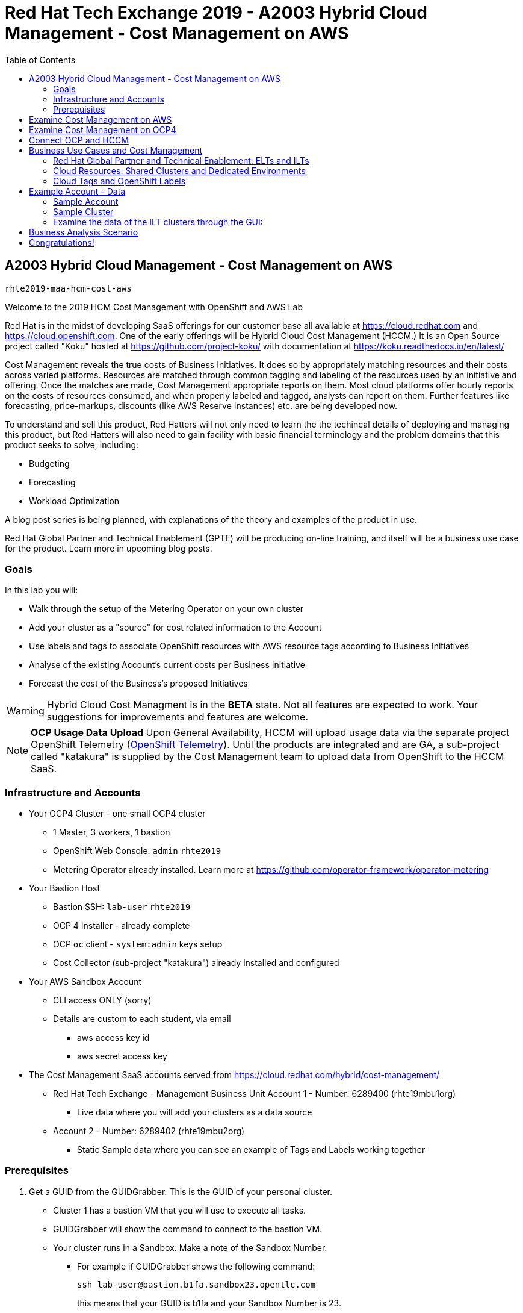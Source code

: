 :toc:

= Red Hat Tech Exchange 2019 - A2003 Hybrid Cloud Management - Cost Management on AWS


== A2003 Hybrid Cloud Management - Cost Management on AWS


`rhte2019-maa-hcm-cost-aws`

Welcome to the 2019 HCM Cost Management with OpenShift and AWS Lab

Red Hat is in the midst of developing SaaS offerings for our customer base all available at link:https://cloud.redhat.com[^] and link:https://cloud.openshift.com[^]. One of the early offerings will be Hybrid Cloud Cost Management (HCCM.) It is an Open Source project called "Koku" hosted at link:https://github.com/project-koku/[^] with documentation at link:https://koku.readthedocs.io/en/latest/[^]

Cost Management reveals the true costs of Business Initiatives.  It does so by appropriately matching resources and their costs across varied platforms.  Resources are matched through common tagging and labeling of the resources used by an initiative and offering.  Once the matches are made, Cost Management appropriate reports on them. Most cloud platforms offer hourly reports on the costs of resources consumed, and when properly labeled and tagged, analysts can report on them. Further features like forecasting, price-markups, discounts (like AWS Reserve Instances) etc. are being developed now.

To understand and sell this product, Red Hatters will not only need to learn the the techincal details of deploying and managing this product, but Red Hatters will also need to gain facility with basic financial terminology and the problem domains that this product seeks to solve, including:

* Budgeting
* Forecasting
* Workload Optimization

A blog post series is being planned, with explanations of the theory and examples of the product in use.

Red Hat Global Partner and Technical Enablement (GPTE) will be producing on-line training, and itself will be a business use case for the product.  Learn more in upcoming blog posts.

=== Goals

In this lab you will:

* Walk through the setup of the Metering Operator on your own cluster
* Add your cluster as a "source" for cost related information to the Account
* Use labels and tags to associate OpenShift resources with AWS resource tags according to Business Initiatives
* Analyse of the existing Account's current costs per Business Initiative
* Forecast the cost of the Business's proposed Initiatives

[WARNING]
Hybrid Cloud Cost Managment is in the *BETA* state.  Not all features are expected to work.  Your suggestions for improvements and features are welcome.

[NOTE]
*OCP Usage Data Upload*
Upon General Availability, HCCM will upload usage data via the separate project OpenShift Telemetry (link:https://docs.openshift.com/container-platform/4.1/telemetry/about-telemetry.html[OpenShift Telemetry^]).  Until the products are integrated and are GA, a sub-project called "katakura" is supplied by the Cost Management team to upload data from OpenShift to the HCCM SaaS.

=== Infrastructure and Accounts

* Your OCP4 Cluster - one small OCP4 cluster
** 1 Master, 3 workers, 1 bastion
** OpenShift Web Console: `admin` `rhte2019`
** Metering Operator already installed. Learn more at link:https://github.com/operator-framework/operator-metering[^]

* Your Bastion Host
** Bastion SSH: `lab-user` `rhte2019`
** OCP 4 Installer - already complete
** OCP `oc` client - `system:admin` keys setup
** Cost Collector (sub-project "katakura") already installed and configured

* Your AWS Sandbox Account
** CLI access ONLY (sorry)
** Details are custom to each student, via email
*** aws access key id
*** aws secret access key

* The Cost Management SaaS accounts served from link:https://cloud.redhat.com/hybrid/cost-management/[^] 
** Red Hat Tech Exchange - Management Business Unit Account 1 - Number: 6289400 (rhte19mbu1org)
*** Live data where you will add your clusters as a data source
** Account 2 - Number: 6289402 (rhte19mbu2org)
*** Static Sample data where you can see an example of Tags and Labels working together

=== Prerequisites

. Get a GUID from the GUIDGrabber. This is the GUID of your personal cluster.
* Cluster 1 has a bastion VM that you will use to execute all tasks.
* GUIDGrabber will show the command to connect to the bastion VM.
* Your cluster runs in a Sandbox. Make a note of the Sandbox Number.
** For example if GUIDGrabber shows the following command:
+
[source,sh]
----
ssh lab-user@bastion.b1fa.sandbox23.opentlc.com
----
+
this means that your GUID is b1fa and your Sandbox Number is 23.

== Examine Cost Management on AWS

Your cloud provider is the first stop in gathering cost information.  The Cost Management will support both AWS and Azure, with more platforms coming.  We'll focus on AWS.

AWS reports costs for consumption by third parties via a feature called "AWS Cost and Usage Reports."  The AWS root account can setup these reports, including the level of data detail and the AWS tags that are included. AWS generates CSV files and places them in special S3 buckets almost hourly.  Red Hat Cost Managemetn gathers these logs from the S3 bucket almost hourly and processes them.  Since you only have an AWS "linked" account, not a root account, you will not be able to alter the configuration of AWS cost reporting.  Sorry about that.  We'll do our best to show them to you.

Here's how they're setup in AWS and the Red Hat HCCM SaaS:

* Observe the Setup of AWS for Cost Management

:imagesdir: images/


. Turn on AWS Cost and Usage Reports
+

+++ <details><summary> +++
_Click for Sample Image_
+++ </summary><div> +++
image:01_aws_billing_console.png[]
+++ </div></details> +++

. There's already a Cost and Usage Report already setup for the *rhte19mbu1org*
+

+++ <details><summary> +++
_Click for Sample Image_
+++ </summary><div> +++
image:02_aws_cost_and_usage_reports.png[]
+++ </div></details> +++

. AWS is generating the reports and putting them in a bucket named *rhte19mbu1org*
+

+++ <details><summary> +++
_Click for Sample Image_
+++ </summary><div> +++
image:03_aws_report_details.png[]
+++ </div></details> +++

. AWS has already filled the bucket with some information for September 2019
+
+++ <details><summary> +++
_Click for Sample Image_
+++ </summary><div> +++
image:04_aws_populated_bucket.png[]
+++ </div></details> +++

. To protect the bucket and allow only the HCCM SaaS access to the bucket, a policy is created.
+
+++ <details><summary> +++
_Click for Sample Image_
+++ </summary><div> +++
image:05_aws_iam_policies.png[]
+++ </div></details> +++

. Red Hat HCCM accesses the bucket based on a strict access policy
+
+++ <details><summary> +++
_Click for Sample Image_
+++ </summary><div> +++
image:06_aws_policy_detail.png[]
+++ </div></details> +++

. An AWS Role is created to join the policy governing bucket access with the HCCM root account as a Trust Relationship.
+
+++ <details><summary> +++
_Click for Sample Image_
+++ </summary><div> +++
image:07_aws_role_with_policy.png[]
+++ </div></details> +++

. Finally, select AWS tags that will be used by AWS to report resource utilization.
+
+++ <details><summary> +++
_Click for Sample Image_
+++ </summary><div> +++
image:08_aws_cost_allocation_tags.png[]
+++ </div></details> +++

. Now, changing to the HCCM "Cost Management Sources" GUI in  link:https://cloud.redhat.com/hybrid/cost-management/sources[^] and an AWS source by indicating the bucket name and role created above.
+
+++ <details><summary> +++
_Click for Sample Image_
+++ </summary><div> +++
image:09_cost_aws_source_added.png[]
+++ </div></details> +++

. Within a few hours, the cloud tags should appear in the HCCM "Cloud Details" GUI.  You can then group your costs by these tags and begin getting insights into the cost of your business initiatives. link:https://cloud.redhat.com/hybrid/cost-management/aws?group_by[account]=*&order_by[cost]=desc
+
+++ <details><summary> +++
_Click for Sample Image_
+++ </summary><div> +++
image:10_cost_aws_cloud_tags_available.png[]
+++ </div></details> +++

== Examine Cost Management on OCP4

* Examine how Cost Management is Deployed on OCP4

On the bastion host, use the `oc` tool to talk to the API and learn about the Metering Operator

. SSH from your laptop to the Bastion
+
[source]
----
$ ssh lab-user@<bastion>
----
+
NOTE: If you have trouble logging in, ask one of the lab assistants

. A dedicated namespace was create for OpenShift Metering
+
[source]
----
$ oc project openshift-metering
----
+
.Sample Output:
[source,text]
----
Now using project "openshift-metering" on server "https://api.shared.na.openshift.opentlc.com:6443".
----

. The Metering Operator was made available to the cluster via the Metering Catalog Source
+
[source]
----
$ oc get catalogsource -A
----
+
.Sample Output:
[source,options="nowrap"]
----
NAMESPACE                              NAME                       NAME                  TYPE       PUBLISHER   AGE
openshift-logging                      cluster-logging-operator   Custom                grpc       Custom      6d3h
openshift-marketplace                  certified-operators        Certified Operators   grpc       Red Hat     6d4h
openshift-marketplace                  community-operators        Community Operators   grpc       Red Hat     6d4h
openshift-marketplace                  redhat-operators           Red Hat Operators     grpc       Red Hat     6d4h
openshift-metering                     metering-operators         Custom                grpc       Custom      6d3h
openshift-operator-lifecycle-manager   olm-operators              OLM Operators         internal   Red Hat     6d4h
openshift-operators                    elasticsearch-operator     Custom                grpc       Custom      6d3h
----

. It needs an OLM OperatorGroup to define relationships between operators. (More OLM info link:https://docs.openshift.com/container-platform/4.1/applications/operators/olm-understanding-olm.html#olm-operatorgroups_olm-understanding-olm[here^].)
+
[source]
----
$ oc get operatorgroup metering-operators -n openshift-metering -oyaml
----
+

+++ <details><summary> +++
_Sample Output_
+++ </summary><div> +++
+
----
apiVersion: operators.coreos.com/v1
kind: OperatorGroup
metadata:
  annotations:
    olm.providedAPIs: HiveTable.v1alpha1.metering.openshift.io,Metering.v1alpha1.metering.openshift.io,PrestoTable.v1alpha1.metering.openshift.io,Report.v1alpha1.metering.openshift.io,ReportDataSource.v1alpha1.metering.openshift.io,ReportQuery.v1alpha1.metering.openshift.io,StorageLocation.v1alpha1.metering.openshift.io
  creationTimestamp: 2019-09-03T21:42:54Z
  generation: 2
  name: metering-operators
  namespace: openshift-metering
  resourceVersion: "71746600"
  selfLink: /apis/operators.coreos.com/v1/namespaces/openshift-metering/operatorgroups/metering-operators
  uid: c998fe67-ce93-11e9-b5d9-0a16ab677b4c
spec:
  serviceAccount:
    metadata:
      creationTimestamp: null
  targetNamespaces:
  - openshift-metering
status:
  lastUpdated: 2019-09-03T21:42:54Z
  namespaces:
  - openshift-metering
----
+++ </div></details> +++


. The Metering Subscription is also part of the OLM and defines which version and channel
+
[source,bash]
----
$ oc get subscriptions.operators.coreos.com metering -n openshift-metering -oyaml
----
+++ <details><summary> +++
_Sample Output_
+++ </summary><div> +++
+
----
apiVersion: operators.coreos.com/v1alpha1
kind: Subscription
metadata:
  creationTimestamp: "2019-09-10T15:45:14Z"
  generation: 1
  labels:
    csc-owner-name: installed-community-openshift-metering
    csc-owner-namespace: openshift-marketplace
  name: metering
  namespace: openshift-metering
  resourceVersion: "20929"
  selfLink: /apis/operators.coreos.com/v1alpha1/namespaces/openshift-metering/subscriptions/metering
  uid: fb4f6b21-d3e1-11e9-9c86-06ae53090800
spec:
  channel: preview
  name: metering
  source: metering-operators
  sourceNamespace: openshift-metering
status:
  currentCSV: metering-operator.v4.1.0
  installPlanRef:
    apiVersion: operators.coreos.com/v1alpha1
    kind: InstallPlan
    name: install-ln82l
    namespace: openshift-metering
    resourceVersion: "20867"
    uid: 341e2c12-d3e2-11e9-8f8b-06ae53090800
  installedCSV: metering-operator.v4.1.0
  installplan:
    apiVersion: operators.coreos.com/v1alpha1
    kind: InstallPlan
    name: install-ln82l
    uuid: 341e2c12-d3e2-11e9-8f8b-06ae53090800
  lastUpdated: "2019-09-10T15:46:51Z"
  state: AtLatestKnown
----
+++ </div></details> +++

. Finally, we actually kicked off the Metering install by creating the Metering Custom Resource
+
[source]
----
$ oc describe meterings.metering.openshift.io operator-metering
----
+++ <details><summary> +++
_Sample Output_
+++ </summary><div> +++
+
[source]
----
Name:         operator-metering
Namespace:    openshift-metering
Labels:       <none>
Annotations:  <none>
API Version:  metering.openshift.io/v1alpha1
Kind:         Metering
Metadata:
  Creation Timestamp:  2019-09-03T17:32:17Z
  Generation:          6
  Resource Version:    1824854
  Self Link:           /apis/metering.openshift.io/v1alpha1/namespaces/openshift-metering/meterings/operator-metering
  UID:                 c6d01c80-ce70-11e9-ae9b-021aec9d41ee
Spec:
  Hdfs:
    Spec:
      Datanode:
        Resources: [ommitted]
      Namenode:
        Resources: [ommitted]
  Presto:
    Spec:
      Hive:
        Metastore:
          Resources: [omitted]
          Storage:
            Size:  10Gi
        Server:
          Resources:
[omitted]
      Presto:
        Coordinator:
          Resources: [omitted]
        Worker:
          Replicas:  1
          Resources: [omitted]
  Reporting - Operator:
    Spec:
      Auth Proxy:
        Cookie Seed:                    7091da5a0a374e4a92a9356c963e1690
        Delegate UR Ls Enabled:         true
        Enabled:                        true
        Subject Access Review Enabled:  true
      Resources: [omitted]
      Route:
        Enabled:  true
Status:
  Observed Version:  680107
Events:              <none>
----
+++ </div></details> +++

. After a while, check it out, there are pods in the Metering Namespace.  The metering operator is an implementation of hdfs, i.e. Hadoop.  *_Big Data_*
+
[source]
----
$ oc get pods -n openshift-metering
----
+
.Sample Output:
----
NAME                                  READY   STATUS    RESTARTS   AGE
hdfs-datanode-0                       1/1     Running   1          6d3h
hdfs-namenode-0                       1/1     Running   1          6d3h
hive-metastore-0                      1/1     Running   1          6d3h
hive-server-0                         1/1     Running   1          6d3h
metering-operator-698f55bb84-fx5zl    2/2     Running   2          4d16h
presto-coordinator-7c57b6dfb5-cndbx   1/1     Running   1          4d16h
presto-worker-69f6f8c587-697g4        1/1     Running   1          6d3h
reporting-operator-6b5fdc8b5c-29qnx   2/2     Running   3          6d3h
----

. The OCP Usage uploader created some reports in the reporting operator that was installed. They're prefixed with HCCM.
+
[source]
----
$ oc get reports
----
+
.Sample Output:
[source,options="nowrap"]
----
NAME                                            QUERY                                           SCHEDULE   RUNNING                  FAILED   LAST REPORT TIME       AGE
hccm-openshift-persistentvolumeclaim            hccm-openshift-persistentvolumeclaim            hourly     ReportingPeriodWaiting            2019-09-09T21:00:00Z   6d3h
hccm-openshift-persistentvolumeclaim-lookback   hccm-openshift-persistentvolumeclaim-lookback   hourly     ReportingPeriodWaiting            2019-09-09T21:00:00Z   6d3h
hccm-openshift-usage                            hccm-openshift-usage                            hourly     ReportingPeriodWaiting            2019-09-09T21:00:00Z   6d3h
hccm-openshift-usage-lookback                   hccm-openshift-usage-lookback                   hourly     ReportingPeriodWaiting            2019-09-09T21:00:00Z   6d3h
----

. The metering operator has a lot of moving parts.  There are more things to try, if you like:
+
.Hadoop Queries
[source]
----
$ oc get reportqueries.metering.openshift.io
----
+
.Hadoop DataSources
[source]
----
$ oc get reportdatasources.metering.openshift.io
----

== Connect OCP and HCCM

To upload data that the metering operator has collected into the Cost Management SaaS, we'll be using the Koku sub-project link:https://github.com/project-koku/korekuta[korekuta^].  Korekuta has several moving parts:

. Some custom reports for the reporting-operator in the metering-operator
. Shell scripts to run the collector
. Ansible playbooks to keep the shell scripts a sane length
. Cronjobs to collect data periodically
. A configuration of the `insights-client`.  It first sets up reports and then periodically reads the reports from the metering operator and uploads them to cloud.redhat.com with the `insights-client`.

We've already set all this up for you on your environment. (You're welcome.) Let's have a look at its configuration.

. The `ocp_usage.sh` script keeps its configuration data in the filesystem of the bastion host.  The directory names under `$HOME/.config/ocp_usage/` are the cluster identifiers.
+
.Examine the Configs
[source,bash]
----
$ sudo -i
$ su - ec2-user
$ cat $HOME/.config/ocp_usage/*/config.json
----
+
.Sample Output:
[source,text]
----
{
    "ocp_api": "https://api.cluster-7371.7371.sandbox448.opentlc.com:6443", <1>
    "ocp_token_file": "/home/ec2-user/7371.token", #<2>
    "ocp_cluster_id": "a1d4986f-eb03-57a9-bd1d-2ed6a9af4da0", #<3>
    "ocp_metering_namespace": "openshift-metering", #<4>
    "ocp_cli": "/usr/bin/oc", #<5>
    "ocp_validate_cert": "False", #<6>
    "metering_api": "https://metering-openshift-metering.apps.cluster-7371.7371.sandbox448.opentlc.com" #<7>
}
----
<1> The `ocp_usage.sh` collector will access the OpenShift cluster through the API endpoing.  Get it with `oc whoami --show-server`
<2> The token that belongs to the service account that was created to display reports. Get it with `oc serviceaccounts get-token reporting-operator -n openshift-metering`
<3> The cluster identifier used between the `ocp_usage.sh` scripts and the HCCM SaaS.  Also the name of the parent directory.
<4> The Metering Operator namespace.
<5> The `oc` command line tool appropriate for accessing this cluster.  Might need an `oc` client version 3 for older clusters.
<6> Certs are optional, though encouraged.
<7> The Route to the Reporting system to gather report to upload via `insights-client`.  Get it with `oc get route -n openshift-metering metering -o=jsonpath='{.status.ingress[0].host}'

. The korekuta source code is in `/home/ec2-user/korekuta-master/`

. There's a cronjob in the ec2-user's account:
+
[source,sh,options="nowrap"]
----
$ crontab -l
----
+
.Sample Output:
[source,sh,options="nowrap"]
----
#Ansible: korekuta
*/45 * * * * /home/ec2-user/korekuta-master/ocp_usage.sh --collect --e OCP_CLUSTER_ID=c4d465d8-6fea-5183-b1c3-e144b92d592d
----

* Add the Cluster through the GUI

. Navigate to link:https://cloud.redhat.com/hybrid/cost-management/sources[^]

. Sign in as username `rhte-example-1` password `r3dh4t1!`

. Click *Add Source*
+++ <details><summary> +++
_Sample Image_
+++ </summary><div> +++
image:11_cost_add_source_button.png[]
+++ </div></details> +++
. Fill out the *Add a source* form:
.. *Name*: `ocp4-<your GUID>`.  For example `ocp4-3d0f`
.. *Type*: Select "*Red Hat OpenShift Container Platform*"
.. Click both the checkboxes.  They're already setup.
* [*] On your OpenShift cluster, install:
* [*] On a system with network access t your OpenShift cluster, install:
.. Click *Next*
+++ <details><summary> +++
_Sample Image_
+++ </summary><div> +++
image:12_cost_ocp_source_details.png[]
+++ </div></details> +++

. You already have the token. Click *Next*

. Paste the *Cluster Identifier* you got in the last step.  It's also in the output of the crontab.
.. Click *Next*
+++ <details><summary> +++
_Sample Image_
+++ </summary><div> +++
image:13_cost_ocp_cluster_id.png[]
+++ </div></details> +++

. The crontab is already setup for you.  Click *Next*

. Confirm the status details and click *Add Source*

. You will eventually see your cluster in the list of link:https://cloud.redhat.com/hybrid/cost-management/[*Top Clusters*^] or click on *All Clusters* to find yours.
+++ <details><summary> +++
_Sample Image_
+++ </summary><div> +++
image:14_cost_clusters_list.png[]
+++ </div></details> +++

NOTE: If data for your cluster hasn't already populated, wait a few hours for Korekuta and AWS to deliver reports and Koku to process them.  Report frequencies are by the hour.  Initial reports can take up to four hours to sync properly.

== Business Use Cases and Cost Management

=== Red Hat Global Partner and Technical Enablement: ELTs and ILTs

GPTE is in the business of delivering training. GPTE delivers both online training (ELT) and in-person training (ILT).


Let's create a system to track the cost of each student's resource usage in the cloud as they take classes.

=== Cloud Resources: Shared Clusters and Dedicated Environments

When students take classes they use online lab environments to do the exercises taught in their classes.  The labs environemnts are hosted in the cloud.  The lab environments for each student can be provided by "Dedicated Environments" or "Shared Clusters," and sometimes both.

"Shared Clusters" are made up of resources shared with other students, on which they do their lab work. For example, students in a Shared Cluster are creating and deleting projects and associated OpenShift resources as part of their training.  Or perhaps, they might be sharing resources by pulling images from a common Quay registry.

"Dedicated Environments" are created for the student, and only the individual student has access to the resources. Oftentimes, these students are confined to a linked or "sandbox" account where they can create new cloud resources in a controlled fashion.

Classes can use Shared and/or Dedicated Resources to provide online environments to the students running labs as the lab creator sees fit. ELTs and ILTs can be taught by giving students access to a "Shared Cluster," or allowing the student to create new "Dedicated Environments".  Some use both "Shared Clusters" and "Dedicated Environments."

=== Cloud Tags and OpenShift Labels

.Default Values
By default, the Red Hat Cost Management service can detect which AWS EC2 instance IDs are being used by an OpenShift cluster.  This gives the user coarse grained information regarding the Cloud Resource consumption of the cluster.  This would be appropriate for the OCP-related costs of a student with a Dedicated Environment.  However, this does not give us precise knowledge of the students' activities in a Shared Cluster.

.Tags and Labels
To give us precise information as to the students' activities, GPTE needs a tagging system to ensure that the class lab environment that was used by the student is properly accounted for in the Cost Management system. As many as possible of the resourced need to be tagged or labeled, according to the features of the infrastructure providing them.

.Business Identifiers
Let's say that a student with ID `student1-redhat.com` is taking the *OpenShift 4 Foundations* ELT.  We need to label and tag all the resources they will be using for the course of the class.  We should choose a meaningful identifier for the student taking the class.  Let's say `class_session: student1-redhat.com_ocp4-foundations`

.Limitations
Each system has its own limitations in their tagging and labeling mechanisms.  The total number of tags or labels in a system may be limited.  The number of tags on a particular resource may be limited.  The character count and allowed characters may differ.  Care must be taken to create tags and labels that suit all the systems involved.


== Example Account - Data

=== Sample Account

Our sample account, which you have access to, can show you how OpenShift projects/namespaces are associated with AWS resources.

Using OpenShift labels and AWS tags you are expressing the relationship between student ILT clusters, the applications they're hosting, and the AWS resources that power them.

=== Sample Cluster

We have created same data for eight ILTs, each of which have two students who have deployed their own single OCP clusters. 

Each cluster has three masters, three worker nodes, and associated storage with tags called storageclass whicn represents EBS volumes and S3 storage.

Three "workload" projects were deployed on the clusters.  They are the basis of a sample "cost management" system and the OCP control plane:  The apps are install-test, cost-management, catalog, analytics.  The control plane is also represented by projects openshift, and kube-system.

[NOTE] You won't be looking at Cost Management data as instances of AWS resources - rather, you'll be presented with the cost derived from the tag and label associations that connect the OCP resources to underlying AWS resources.


=== Examine the data of the ILT clusters through the GUI:

* Log into the Sample Data Account

. Navigate to link:https://cloud.redhat.com/hybrid/cost-management/sources/[^]

. Log OUT of the previous user.

. Sign in as example user *2*: username `rhte-example-2` password `r3dh4t1!`

* All of the cluster data has already been loaded

* *Click* on *Cost Management* on the left to open up the five options and *Click* on *Overview.*  The Cost Management Overview page opens.

* Look at the "Infrastructure cost" graph, and note that it only covers this month and the last.  HCM Cost Management is currently designed for quick analysis of recent changes in spending.

* Using your mouse, determine which week-long time periods ILTs were run.  Note that sometimes the graph lines are unbroken. 

* Note which particular projects have cost the most money this month.

* *Click* on the *Top Clusters* tab and see the top spenders for the month.

* *Scroll Down* and observe the AWS resource utilization and the actual resource usage of all OCP projects compared to the resources requested by all OCP projects.

* On the left, click on *OpenShift on cloud details* and in the list of projects that opens, click the to open the first project name (usually "analytics") on the list.  Note how it identifies a single cluster and the spending per region of the projects.

* Continue working with the Cost Management GUI to try to answer the following questions:


== Business Analysis Scenario

NOTE: Note that this data is in some parts matched incorrecgly and faulty just for today, Tuesday's breakout, and can produce strange results. 

Senior Management wants to know:

* How much have we spent in the last month with AWS
* Infrastructure Cost per student to Run one OpenShift 4 ILT
* How many Students have done the OpenShift 4 "Foundations" ELT the past two months
* At current rate of usage increase, how much will we be spending on OpenShift 4 ELTs

== Congratulations!

This breakout has shown you the basics of the Cost Management system.  It covered the infrastructure setup and basic use of the product.

Don't forget to register your attendance in the app!!

[CAUTION] 
*Come to the Hack-a-thon on Thursday!*  If you are interested in the sample data cleaned up and want to work with it, we'll be featuring it there.  

WARNING:  Also!  *Do you want to Keep your cluster alive until Thursday?*  If you want to continue working withy your live cluster after this Breakout, see Judd and tell him your GUID.  He'll make sure your cluster is not retired, and you can use it until after the Hack-a-thon on Thursday.

NOTE: Remember, you can learn a lot more about Cost Management in the docs and blog posts indicated at the top of this document.

*_Have a Great Tech Exchange!_* -The HCM Cost Management Team and GPTE
